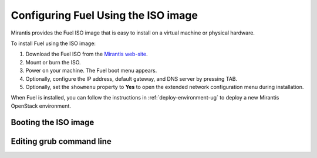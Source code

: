 
.. _FuelQuickInstall:

Configuring Fuel Using the ISO image
====================================

Mirantis provides the Fuel ISO image that is easy to install on a virtual machine
or physical hardware.

To install Fuel using the ISO image:

#. Download the Fuel ISO from the `Mirantis web-site <http://software.mirantis.com/>`_.

#. Mount or burn the ISO.

#. Power on your machine.
   The Fuel boot menu appears.

#. Optionally, configure the IP address, default gateway, and DNS server by
   pressing TAB.

#. Optionally, set the ``showmenu`` property to **Yes** to open the extended
   network configuration menu during installation.

When Fuel is installed,
you can follow the instructions in :ref:`deploy-environment-ug`
to deploy a new Mirantis OpenStack environment.

Booting the ISO image
---------------------

.. image:: /_images/grub-cmdline.png
   :align: center
   :width: 70%


Editing grub command line
-------------------------

.. image:: /_images/grub-screen.png
   :align: center
   :width: 70%



